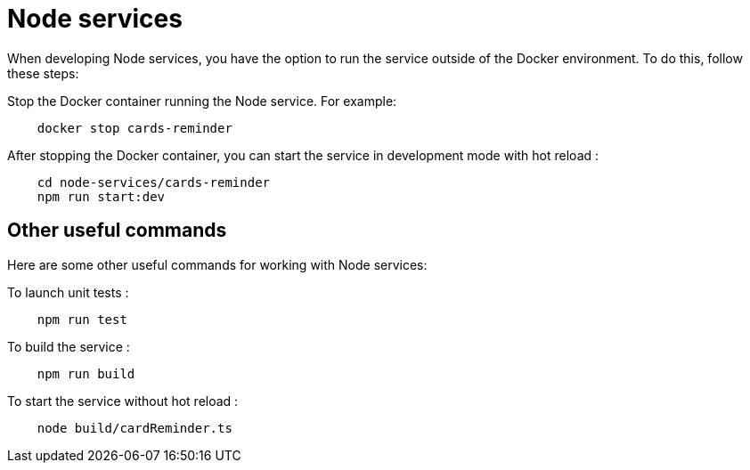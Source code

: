 // Copyright (c) 2023 RTE (http://www.rte-france.com)
// See AUTHORS.txt
// This document is subject to the terms of the Creative Commons Attribution 4.0 International license.
// If a copy of the license was not distributed with this
// file, You can obtain one at https://creativecommons.org/licenses/by/4.0/.
// SPDX-License-Identifier: CC-BY-4.0

= Node services 

When developing Node services, you have the option to run the service outside of the Docker environment. To do this, follow these steps:

Stop the Docker container running the Node service. For example:

```
    docker stop cards-reminder
```

After stopping the Docker container, you can start the service in development mode with hot reload : 

```
    cd node-services/cards-reminder
    npm run start:dev        

```

== Other useful commands 

Here are some other useful commands for working with Node services:

To launch unit tests : 
```
    npm run test 
```

To build the service : 

```
    npm run build
```

To start the service without hot reload : 

```
    node build/cardReminder.ts
```